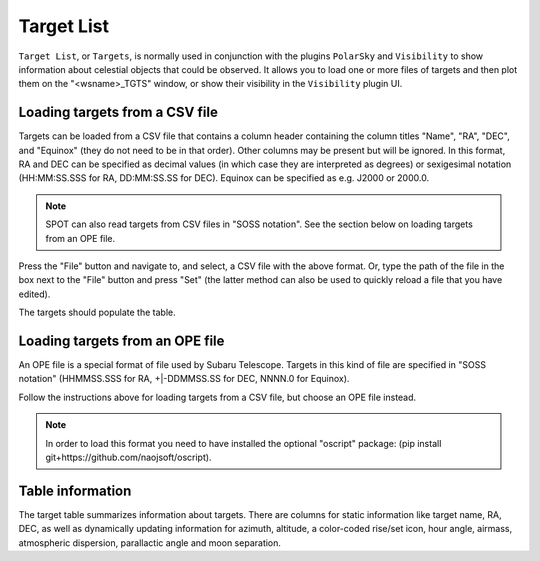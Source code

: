 +++++++++++
Target List
+++++++++++

``Target List``, or ``Targets``, is normally used in conjunction with the 
plugins ``PolarSky`` and ``Visibility`` to show information about celestial 
objects that could be observed.  It allows you to load one or more files 
of targets and then plot them on the "<wsname>_TGTS" window, or show their 
visibility in the ``Visibility`` plugin UI.

===============================
Loading targets from a CSV file
===============================
Targets can be loaded from a CSV file that contains a column header
containing the column titles "Name", "RA", "DEC", and "Equinox" (they
do not need to be in that order).  Other columns may be present but will
be ignored.  In this format, RA and DEC can be specified as decimal values
(in which case they are interpreted as degrees) or sexigesimal notation
(HH:MM:SS.SSS for RA, DD:MM:SS.SS for DEC).  Equinox can be specified
as e.g. J2000 or 2000.0.

.. note:: SPOT can also read targets from CSV files in "SOSS notation".
          See the section below on loading targets from an OPE file.

Press the "File" button and navigate to, and select, a CSV file with the
above format.  Or, type the path of the file in the box next to the "File"
button and press "Set" (the latter method can also be used to quickly
reload a file that you have edited).

The targets should populate the table.

================================
Loading targets from an OPE file
================================
An OPE file is a special format of file used by Subaru Telescope.
Targets in this kind of file are specified in "SOSS notation"
(HHMMSS.SSS for RA, +|-DDMMSS.SS for DEC, NNNN.0 for Equinox).

Follow the instructions above for loading targets from a CSV file, but
choose an OPE file instead.

.. note::  In order to load this format you need to have installed the
           optional "oscript" package:
           (pip install git+https://github.com/naojsoft/oscript).

=================
Table information
=================
The target table summarizes information about targets. There are columns
for static information like target name, RA, DEC, as well as dynamically
updating information for azimuth, altitude, a color-coded rise/set icon,
hour angle, airmass, atmospheric dispersion, parallactic angle and moon
separation.
